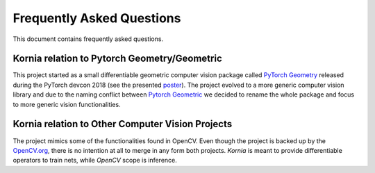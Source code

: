 Frequently Asked Questions
==========================

This document contains frequently asked questions.

Kornia relation to Pytorch Geometry/Geometric
---------------------------------------------

This project started as a small differentiable geometric computer
vision package called `PyTorch Geometry <https://pypi.org/project/torchgeometry>`_
released during the PyTorch devcon 2018 (see the presented
`poster <https://drive.google.com/file/d/1xiao1Xj9WzjJ08YY_nYwsthE-wxfyfhG/view?usp=sharing>`_).
The project evolved to a more generic computer vision library and due to the naming
conflict between `Pytorch Geometric <https://pytorch-geometric.readthedocs.io/en/latest>`_
we decided to rename the whole package and focus to more generic vision functionalities.

Kornia relation to Other Computer Vision Projects
-------------------------------------------------

The project mimics some of the functionalities found in OpenCV. Even though
the project is backed up by the `OpenCV.org <www.opencv.org/>`_, there is no
intention at all to merge in any form both projects. *Kornia* is meant to
provide differentiable operators to train nets, while *OpenCV* scope is inference.
